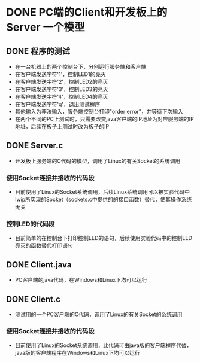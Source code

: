 * DONE PC端的Client和开发板上的Server                                    :一个模型:
CLOSED: [2012-09-05 三 12:01]
** DONE 程序的测试
CLOSED: [2012-09-05 三 12:12]
- 在一台机器上的两个控制台下，分别运行服务端和客户端
- 在客户端发送字符'1'，控制LED1的亮灭
- 在客户端发送字符'2'，控制LED2的亮灭
- 在客户端发送字符'3'，控制LED3的亮灭
- 在客户端发送字符'4'，控制LED4的亮灭
- 在客户端发送字符'q'，退出测试程序
- 其他输入为非法输入，服务端控制台打印"order error"，并等待下次输入
- 在两个不同的PC上测试时，只需要改变java客户端的IP地址为对应服务端的IP地址，后续在板子上测试时改为板子的IP
** DONE Server.c
CLOSED: [2012-09-05 三 12:01]
- 开发板上服务端的C代码的模型，调用了Linux的有关Socket的系统调用
*** 使用Socket连接并接收的代码段
- 目前使用了Linux的Socket系统调用，后续Linux系统调用可以被实验代码中lwip所实现的Socket（sockets.c中提供的的接口函数）替代，使其操作系统无关
*** 控制LED的代码段
- 目前简单的在控制台下打印控制LED的语句，后续使用实验代码中的控制LED亮灭的函数替代打印语句
** DONE Client.java
CLOSED: [2012-09-05 三 12:01]
- PC客户端的java代码，在Windows和Linux下均可以运行
** DONE Client.c
CLOSED: [2012-09-05 三 12:01]
- 测试用的一个PC客户端的C代码，调用了Linux的有关Socket的系统调用
*** 使用Socket连接并接收的代码段
- 目前使用了Linux的Socket系统调用，此代码可由java版的客户端程序代替，java版的客户端程序在Windows和Linux下均可以运行

